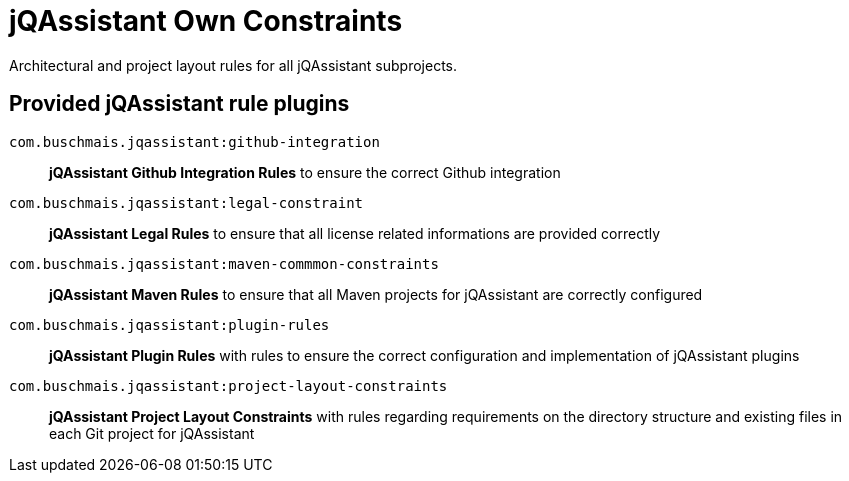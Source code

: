 = jQAssistant Own Constraints

Architectural and project layout rules for all jQAssistant subprojects.

== Provided jQAssistant rule plugins

`com.buschmais.jqassistant:github-integration`::
    *jQAssistant Github Integration Rules* to ensure the correct Github integration
`com.buschmais.jqassistant:legal-constraint`::
    *jQAssistant Legal Rules* to ensure that all license related informations are provided correctly
`com.buschmais.jqassistant:maven-commmon-constraints`::
    *jQAssistant Maven Rules* to ensure that all Maven projects for jQAssistant are correctly configured
`com.buschmais.jqassistant:plugin-rules`::
    *jQAssistant Plugin Rules* with rules to ensure the correct configuration and implementation of jQAssistant plugins
`com.buschmais.jqassistant:project-layout-constraints`::
    *jQAssistant Project Layout Constraints* with rules regarding requirements on the directory structure and existing files in each Git project for jQAssistant

